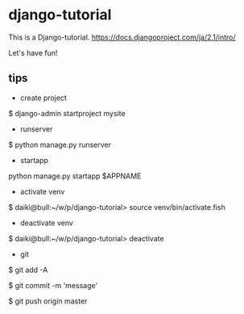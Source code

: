 #
#
# Copyright (c) 2019, Daiki Matsui.
# All rights reserved.
# 
# $Id: $
# 

* django-tutorial

This is a Django-tutorial.
https://docs.djangoproject.com/ja/2.1/intro/

Let's have fun!

** tips

- create project

$ django-admin startproject mysite

- runserver

$ python manage.py runserver

- startapp

python manage.py startapp $APPNAME

- activate venv

$ daiki@bull:~/w/p/django-tutorial> source venv/bin/activate.fish

- deactivate venv

$ daiki@bull:~/w/p/django-tutorial> deactivate

- git

$ git add -A

$ git commit -m 'message'

$ git push origin master
